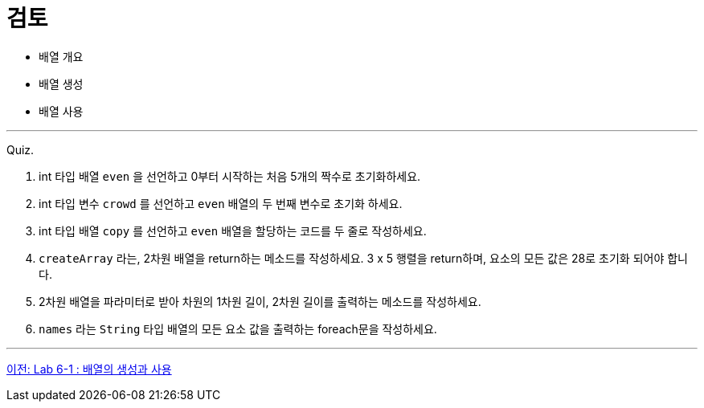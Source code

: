 = 검토

* 배열 개요
* 배열 생성
* 배열 사용

--- 

Quiz.

1.	int 타입 배열 `even` 을 선언하고 0부터 시작하는 처음 5개의 짝수로 초기화하세요.
2.	int 타입 변수 `crowd` 를 선언하고 `even` 배열의 두 번째 변수로 초기화 하세요.
3.	int 타입 배열 `copy` 를 선언하고 `even` 배열을 할당하는 코드를 두 줄로 작성하세요.
4.	`createArray` 라는, 2차원 배열을 return하는 메소드를 작성하세요. 3 x 5 행렬을 return하며, 요소의 모든 값은 28로 초기화 되어야 합니다.
5.	2차원 배열을 파라미터로 받아 차원의 1차원 길이, 2차원 길이를 출력하는 메소드를 작성하세요.
6.	`names` 라는 `String` 타입 배열의 모든 요소 값을 출력하는 foreach문을 작성하세요.

---

link:./24_lab_6-1.adoc[이전: Lab 6-1 : 배열의 생성과 사용]